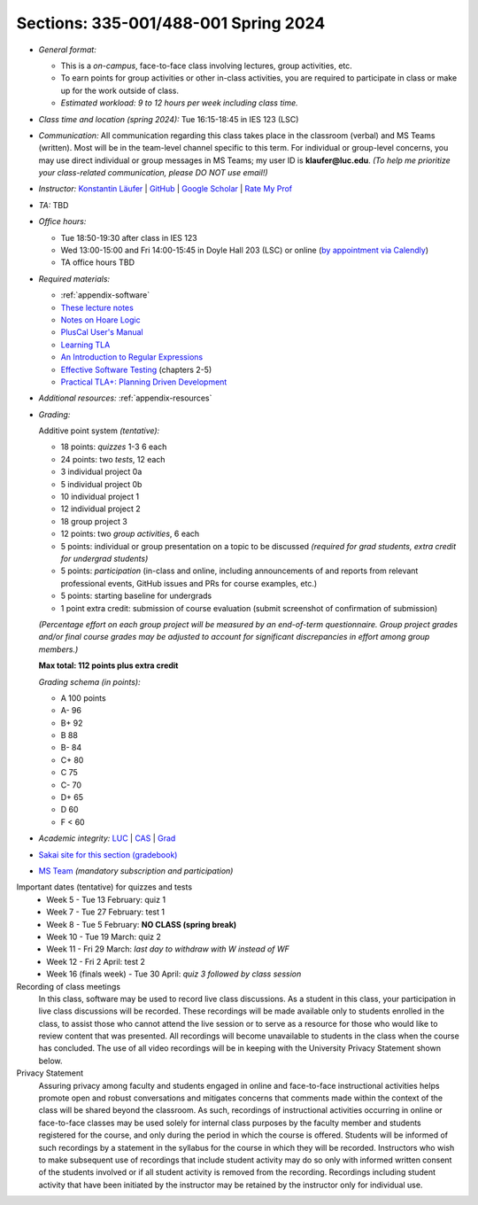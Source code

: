 Sections: 335-001/488-001 Spring 2024
~~~~~~~~~~~~~~~~~~~~~~~~~~~~~~~~~~~~~

- *General format:*

  - This is a *on-campus*, face-to-face class involving lectures, group activities, etc.
  - To earn points for group activities or other in-class activities, you are required to participate in class or make up for the work outside of class.
  - *Estimated workload: 9 to 12 hours per week including class time.*

- *Class time and location (spring 2024):* Tue 16:15-18:45 in IES 123 (LSC)

- *Communication:* All communication regarding this class takes place in the classroom (verbal) and MS Teams (written). Most will be in the team-level channel specific to this term. For individual or group-level concerns, you may use direct individual or group messages in MS Teams; my user ID is **klaufer@luc.edu**. *(To help me prioritize your class-related communication, please DO NOT use email!)*

- *Instructor:* `Konstantin Läufer <http://laufer.cs.luc.edu>`_ | `GitHub <https://github.com/klaeufer>`_ | `Google Scholar <http://scholar.google.com/citations?user=Rs0f_nMAAAAJ>`_ | `Rate My Prof <https://www.ratemyprofessors.com/ShowRatings.jsp?tid=287274>`_

- *TA:* TBD

- *Office hours:*

  - Tue 18:50-19:30 after class in IES 123
  - Wed 13:00-15:00 and Fri 14:00-15:45 in Doyle Hall 203 (LSC) or online (`by appointment via Calendly <https://calendly.com/laufer>`_)
  - TA office hours TBD
  
- *Required materials:*

  - :ref:`appendix-software`
  - `These lecture notes <../>`_
  - `Notes on Hoare Logic <https://www.cs.cmu.edu/~aldrich/courses/15-819O-13sp/resources/hoare-logic.pdf>`_
  - `PlusCal User's Manual <https://lamport.azurewebsites.net/tla/p-manual.pdf>`_
  - `Learning TLA <https://old.learntla.com>`_
  - `An Introduction to Regular Expressions <https://learning.oreilly.com/library/view/an-introduction-to/9781492082569>`_
  - `Effective Software Testing <https://learning.oreilly.com/library/view/effective-software-testing/9781633439931>`_ (chapters 2-5) 
  - `Practical TLA+: Planning Driven Development <https://learning.oreilly.com/library/view/practical-tla-planning/9781484238295>`_

- *Additional resources:* :ref:`appendix-resources`

- *Grading:*

  Additive point system *(tentative):*

  - 18 points: *quizzes* 1-3 6 each
  - 24 points: two *tests*, 12 each
  - 3 individual project 0a
  - 5 individual project 0b
  - 10 individual project 1
  - 12 individual project 2
  - 18 group project 3
  - 12 points: two *group activities*, 6 each
  - 5 points: individual or group presentation on a topic to be discussed *(required for grad students, extra credit for undergrad students)*
  - 5 points: *participation* (in-class and online, including announcements of and reports from relevant professional events, GitHub issues and PRs for course examples, etc.)
  - 5 points: starting baseline for undergrads
  - 1 point extra credit: submission of course evaluation (submit screenshot of confirmation of submission) 

  *(Percentage effort on each group project will be measured by an end-of-term questionnaire. Group project grades and/or final course grades may be adjusted to account for significant discrepancies in effort among group members.)*    

  **Max total: 112 points plus extra credit**

  *Grading schema (in points):*

  - A 100 points
  - A- 96
  - B+ 92
  - B 88
  - B- 84
  - C+ 80
  - C 75
  - C- 70
  - D+ 65
  - D 60
  - F < 60

- *Academic integrity:* `LUC <https://www.luc.edu/academics/catalog/undergrad/reg_academicintegrity.shtml>`_ | `CAS <https://www.luc.edu/cas/advising/academicintegritystatement/>`_ | `Grad <https://www.luc.edu/gradschool/academics_policies.shtml>`_
- `Sakai site for this section (gradebook) <https://sakai.luc.edu/portal/site/COMP_371_001_4379_1216>`_
- `MS Team <https://teams.microsoft.com/l/team/19%3A44-YYAcitBpfQqX76W8B86j_LjVf0q2KaldLCwzZjQU1%40thread.tacv2/conversations?groupId=f07ad2a4-ed06-4b06-b96f-33d5a5ba41fc&tenantId=021f4fe3-2b9c-4824-8378-bbcf9ec5accb>`_ *(mandatory subscription and participation)*

Important dates (tentative) for quizzes and tests
  - Week 5 - Tue 13 February: quiz 1
  - Week 7 - Tue 27 February: test 1
  - Week 8 - Tue 5 February: **NO CLASS (spring break)**
  - Week 10 - Tue 19 March: quiz 2
  - Week 11 - Fri 29 March: *last day to withdraw with W instead of WF*
  - Week 12 - Fri 2 April: test 2
  - Week 16 (finals week) - Tue 30 April: *quiz 3 followed by class session*

Recording of class meetings
  In this class, software may be used to record live class discussions. As a student in this class, your participation in live class discussions will be recorded. These recordings will be made available only to students enrolled in the class, to assist those who cannot attend the live session or to serve as a resource for those who would like to review content that was presented. All recordings will become unavailable to students in the class when the course has concluded. The use of all video recordings will be in keeping with the University Privacy Statement shown below.

Privacy Statement
  Assuring privacy among faculty and students engaged in online and face-to-face instructional activities helps promote open and robust conversations and mitigates concerns that comments made within the context of the class will be shared beyond the classroom. As such, recordings of instructional activities occurring in online or face-to-face classes may be used solely for internal class purposes by the faculty member and students registered for the course, and only during the period in which the course is offered. Students will be informed of such recordings by a statement in the syllabus for the course in which they will be recorded. Instructors who wish to make subsequent use of recordings that include student activity may do so only with informed written consent of the students involved or if all student activity is removed from the recording. Recordings including student activity that have been initiated by the instructor may be retained by the instructor only for individual use.
